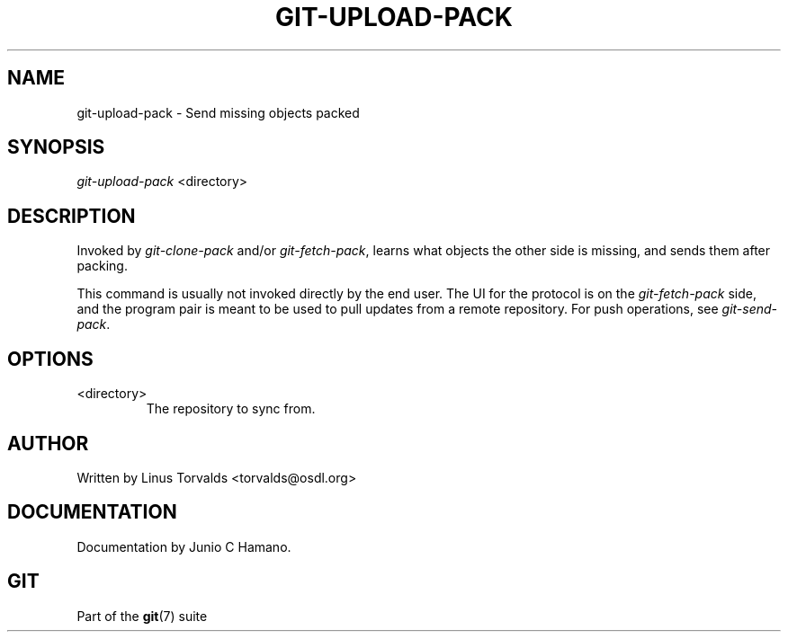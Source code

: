 .\"Generated by db2man.xsl. Don't modify this, modify the source.
.de Sh \" Subsection
.br
.if t .Sp
.ne 5
.PP
\fB\\$1\fR
.PP
..
.de Sp \" Vertical space (when we can't use .PP)
.if t .sp .5v
.if n .sp
..
.de Ip \" List item
.br
.ie \\n(.$>=3 .ne \\$3
.el .ne 3
.IP "\\$1" \\$2
..
.TH "GIT-UPLOAD-PACK" 1 "" "" ""
.SH NAME
git-upload-pack \- Send missing objects packed
.SH "SYNOPSIS"


\fIgit\-upload\-pack\fR <directory>

.SH "DESCRIPTION"


Invoked by \fIgit\-clone\-pack\fR and/or \fIgit\-fetch\-pack\fR, learns what objects the other side is missing, and sends them after packing\&.


This command is usually not invoked directly by the end user\&. The UI for the protocol is on the \fIgit\-fetch\-pack\fR side, and the program pair is meant to be used to pull updates from a remote repository\&. For push operations, see \fIgit\-send\-pack\fR\&.

.SH "OPTIONS"

.TP
<directory>
The repository to sync from\&.

.SH "AUTHOR"


Written by Linus Torvalds <torvalds@osdl\&.org>

.SH "DOCUMENTATION"


Documentation by Junio C Hamano\&.

.SH "GIT"


Part of the \fBgit\fR(7) suite

